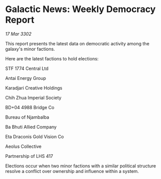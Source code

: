 * Galactic News: Weekly Democracy Report

/17 Mar 3302/

This report presents the latest data on democratic activity among the galaxy's minor factions. 

Here are the latest factions to hold elections: 

STF 1774 Central Ltd 

Antai Energy Group 

Karadjari Creative Holdings 

Chih Zhua Imperial Society 

BD+04 4988 Bridge Co 

Bureau of Njambalba 

Ba Bhuti Allied Company 

Eta Draconis Gold Vision Co 

Aeolus Collective 

Partnership of LHS 417 

Elections occur when two minor factions with a similar political structure resolve a conflict over ownership and influence within a system.